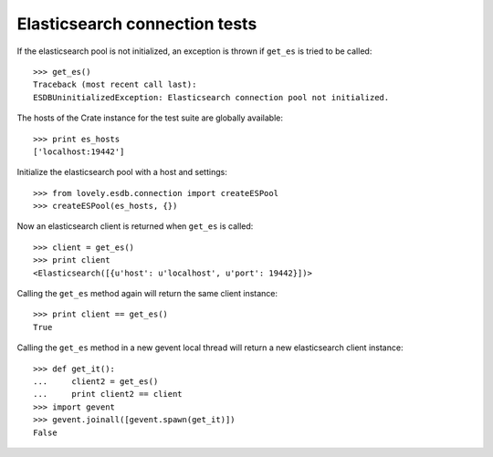 ==============================
Elasticsearch connection tests
==============================

If the elasticsearch pool is not initialized, an exception is thrown if
``get_es`` is tried to be called::

    >>> get_es()
    Traceback (most recent call last):
    ESDBUninitializedException: Elasticsearch connection pool not initialized.

The hosts of the Crate instance for the test suite are globally available::

    >>> print es_hosts
    ['localhost:19442']

Initialize the elasticsearch pool with a host and settings::

    >>> from lovely.esdb.connection import createESPool
    >>> createESPool(es_hosts, {})

Now an elasticsearch client is returned when ``get_es`` is called::

    >>> client = get_es()
    >>> print client
    <Elasticsearch([{u'host': u'localhost', u'port': 19442}])>

Calling the ``get_es`` method again will return the same client instance::

    >>> print client == get_es()
    True

Calling the ``get_es`` method in a new gevent local thread will return a new
elasticsearch client instance::

    >>> def get_it():
    ...     client2 = get_es()
    ...     print client2 == client
    >>> import gevent
    >>> gevent.joinall([gevent.spawn(get_it)])
    False
